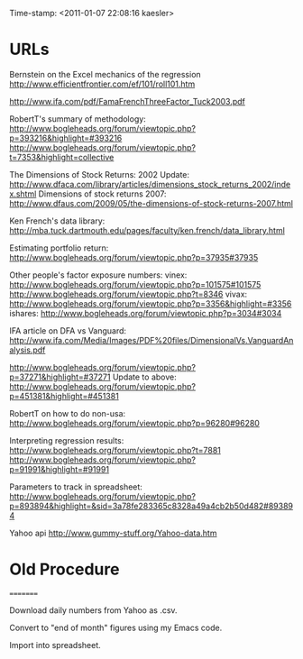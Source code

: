                    Time-stamp: <2011-01-07 22:08:16 kaesler>

* URLs

Bernstein on the Excel mechanics of the regression
  http://www.efficientfrontier.com/ef/101/roll101.htm

http://www.ifa.com/pdf/FamaFrenchThreeFactor_Tuck2003.pdf

RobertT's summary of methodology:
   http://www.bogleheads.org/forum/viewtopic.php?p=393216&highlight=#393216
   http://www.bogleheads.org/forum/viewtopic.php?t=7353&highlight=collective

The Dimensions of Stock Returns: 2002 Update:
  http://www.dfaca.com/library/articles/dimensions_stock_returns_2002/index.shtml
Dimensions of stock returns 2007:
  http://www.dfaus.com/2009/05/the-dimensions-of-stock-returns-2007.html

Ken French's data library:
  http://mba.tuck.dartmouth.edu/pages/faculty/ken.french/data_library.html
  
Estimating portfolio return:
  http://www.bogleheads.org/forum/viewtopic.php?p=37935#37935

Other people's factor exposure numbers:
  vinex:
    http://www.bogleheads.org/forum/viewtopic.php?p=101575#101575
    http://www.bogleheads.org/forum/viewtopic.php?t=8346
  vivax:
    http://www.bogleheads.org/forum/viewtopic.php?p=3356&highlight=#3356
  ishares:
    http://www.bogleheads.org/forum/viewtopic.php?p=3034#3034

  IFA article on DFA vs Vanguard:
    http://www.ifa.com/Media/Images/PDF%20files/DimensionalVs.VanguardAnalysis.pdf

  http://www.bogleheads.org/forum/viewtopic.php?p=37271&highlight=#37271
  Update to above:
  http://www.bogleheads.org/forum/viewtopic.php?p=451381&highlight=#451381
  
RobertT on how to do non-usa:
  http://www.bogleheads.org/forum/viewtopic.php?p=96280#96280

Interpreting regression results:
 http://www.bogleheads.org/forum/viewtopic.php?t=7881
 http://www.bogleheads.org/forum/viewtopic.php?p=91991&highlight=#91991
 
Parameters to track in spreadsheet:
  http://www.bogleheads.org/forum/viewtopic.php?p=893894&highlight=&sid=3a78fe283365c8328a49a4cb2b50d482#893894

Yahoo api
  http://www.gummy-stuff.org/Yahoo-data.htm
* Old Procedure
=========

Download daily numbers from Yahoo as .csv.

Convert to "end of month" figures using my Emacs code.

Import into spreadsheet.


